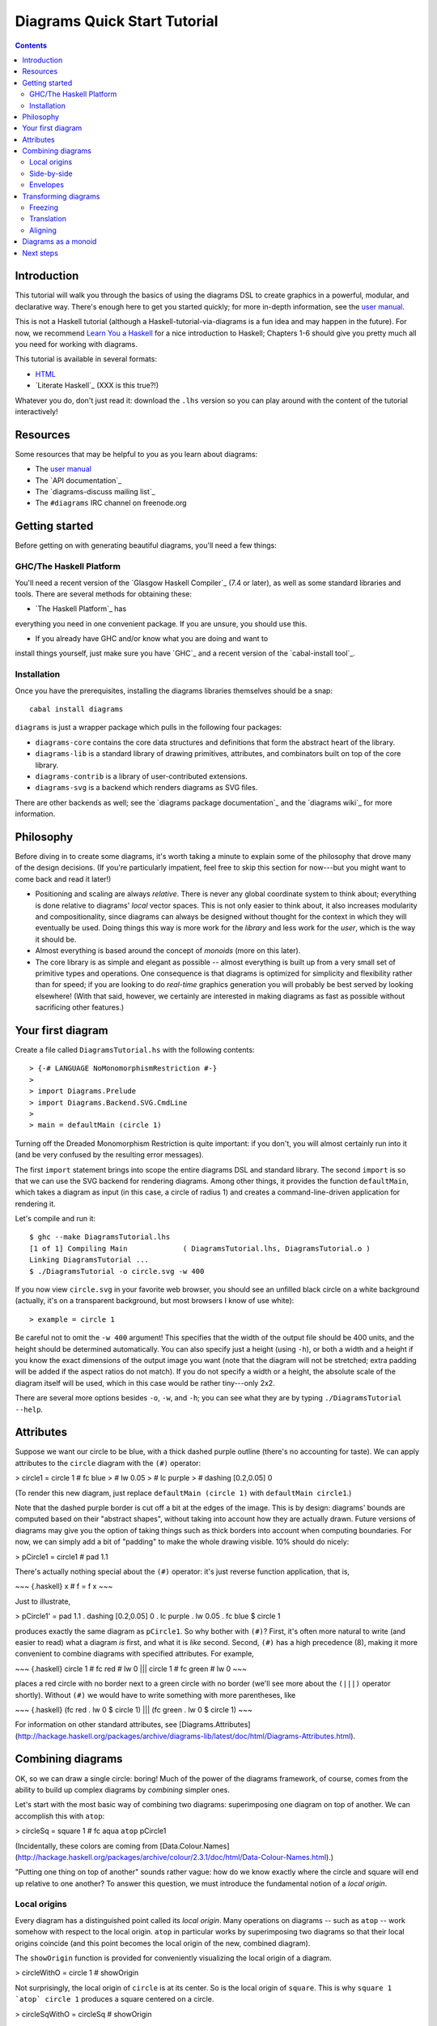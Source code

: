 .. role:: pkg(literal)
.. role:: hs(literal)
.. role:: mod(literal)
.. role:: repo(literal)

.. default-role:: hs

=============================
Diagrams Quick Start Tutorial
=============================

.. contents::

Introduction
============

This tutorial will walk you through the basics of using the diagrams
DSL to create graphics in a powerful, modular, and declarative way.
There's enough here to get you started quickly; for more in-depth
information, see the `user manual`_.

.. _`user manual`: /manual/diagrams-manual.html

This is not a Haskell tutorial (although a
Haskell-tutorial-via-diagrams is a fun idea and may happen in the
future).  For now, we recommend `Learn You a Haskell`_ for a nice
introduction to Haskell; Chapters 1-6 should give you pretty much all
you need for working with diagrams.

.. _`Learn You a Haskell`: http://learnyouahaskell.com/

This tutorial is available in several formats:

* HTML_
* `Literate Haskell`_  (XXX is this true?!)

.. _HTML: /tutorial/diagrams-tutorial.html
.. `Literate Haskell`_: /tutorial/DiagramsTutorial.lhs

Whatever you do, don't just read it: download the ``.lhs`` version
so you can play around with the content of the tutorial interactively!

Resources
=========

Some resources that may be helpful to you as you learn about diagrams:

* The `user manual`_
* The `API documentation`_
* The `diagrams-discuss mailing list`_
* The ``#diagrams`` IRC channel on freenode.org

.. `user manual`_: /manual/diagrams-manual.html
.. `API documentation`_: /doc/index.html
.. `diagrams-discuss mailing list`_: http://groups.google.com/group/diagrams-discuss

Getting started
===============

Before getting on with generating beautiful diagrams, you'll need a
few things:

GHC/The Haskell Platform
------------------------

You'll need a recent version of the `Glasgow Haskell
Compiler`_ (7.4 or later), as well as some
standard libraries and tools.  There are several methods for obtaining
these:

* `The Haskell Platform`_ has
everything you need in one convenient package. If you are unsure, you
should use this.

* If you already have GHC and/or know what you are doing and want to
install things yourself, just make sure you have `GHC`_ and a recent
version of the `cabal-install tool`_.

.. `Glasgow Haskell Compiler`_: http://haskell.org/ghc
.. `The Haskell Platform`_: http://hackage.haskell.org/platform/
.. `GHC`_: http://haskell.org/ghc
.. `cabal-install tool`_: http://hackage.haskell.org/trac/hackage/wiki/CabalInstall

Installation
------------

Once you have the prerequisites, installing the diagrams libraries
themselves should be a snap:

::

    cabal install diagrams

`diagrams`:pkg: is just a wrapper package which pulls in the following
four packages:

* `diagrams-core`:pkg: contains the core data structures and definitions
  that form the abstract heart of the library.

* `diagrams-lib`:pkg: is a standard library of drawing primitives,
  attributes, and combinators built on top of the core library.

* `diagrams-contrib`:pkg: is a library of user-contributed extensions.

* `diagrams-svg`:pkg: is a backend which renders diagrams as SVG files.

There are other backends as well; see the `diagrams package
documentation`_ and the `diagrams wiki`_ for more information.

.. `diagrams package documentation`_: http://hackage.haskell.org/package/diagrams
.. `diagrams wiki`_: http://www.haskell.org/haskellwiki/Diagrams/Projects#Backends

Philosophy
==========

Before diving in to create some diagrams, it's worth taking a minute
to explain some of the philosophy that drove many of the design
decisions. (If you're particularly impatient, feel free to skip this
section for now---but you might want to come back and read it later!)

* Positioning and scaling are always *relative*.  There is never any
  global coordinate system to think about; everything is done relative
  to diagrams' *local* vector spaces.  This is not only easier to think
  about, it also increases modularity and compositionality, since diagrams
  can always be designed without thought for the context in which they
  will eventually be used.  Doing things this way is more work for the
  *library* and less work for the *user*, which is the way it should be.

* Almost everything is based around the concept of *monoids* (more on
  this later).

* The core library is as simple and elegant as possible -- almost
  everything is built up from a very small set of primitive types and
  operations.  One consequence is that diagrams is optimized for
  simplicity and flexibility rather than for speed; if you are looking
  to do *real-time* graphics generation you will probably be best
  served by looking elsewhere! (With that said, however, we certainly
  are interested in making diagrams as fast as possible without
  sacrificing other features.)

Your first diagram
==================

Create a file called `DiagramsTutorial.hs`
with the following contents:

.. class:: lhs

::

> {-# LANGUAGE NoMonomorphismRestriction #-}
>
> import Diagrams.Prelude
> import Diagrams.Backend.SVG.CmdLine
>
> main = defaultMain (circle 1)

Turning off the Dreaded Monomorphism Restriction is quite important:
if you don't, you will almost certainly run into it (and be very
confused by the resulting error messages).

The first `import` statement brings into scope the entire diagrams DSL
and standard library.  The second `import` is so that we can use the
SVG backend for rendering diagrams.  Among other things, it provides
the function `defaultMain`, which takes a diagram as input (in this
case, a circle of radius 1) and creates a command-line-driven
application for rendering it.

Let's compile and run it:

::

    $ ghc --make DiagramsTutorial.lhs
    [1 of 1] Compiling Main             ( DiagramsTutorial.lhs, DiagramsTutorial.o )
    Linking DiagramsTutorial ...
    $ ./DiagramsTutorial -o circle.svg -w 400

If you now view `circle.svg` in your favorite web browser, you should
see an unfilled black circle on a white background (actually, it's on
a transparent background, but most browsers I know of use white):

.. class:: dia-lhs

::

> example = circle 1

Be careful not to omit the ``-w 400`` argument!  This specifies that the
width of the output file should be 400 units, and the height should
be determined automatically.  You can also specify just a height
(using `-h`), or both a width and a height if you know the exact
dimensions of the output image you want (note that the diagram will
not be stretched; extra padding will be added if the aspect ratios do
not match).  If you do not specify a width or a height, the absolute
scale of the diagram itself will be used, which in this case would be
rather tiny---only 2x2.

There are several more options besides `-o`, `-w`, and `-h`; you can
see what they are by typing `./DiagramsTutorial --help`.

Attributes
==========

Suppose we want our circle to be blue, with a thick dashed purple
outline (there's no accounting for taste).  We can apply attributes to
the `circle` diagram with the `(#)` operator:

> circle1 = circle 1 # fc blue
>                    # lw 0.05
>                    # lc purple
>                    # dashing [0.2,0.05] 0

(To render this new diagram, just replace `defaultMain (circle 1)` with
`defaultMain circle1`.)

Note that the dashed purple border is cut off a bit at the edges of
the image. This is by design: diagrams' bounds are computed based on
their "abstract shapes", without taking into account how they are
actually drawn.  Future versions of diagrams may give you the option
of taking things such as thick borders into account when computing
boundaries.  For now, we can simply add a bit of "padding" to make the
whole drawing visible. 10% should do nicely:

> pCircle1 = circle1 # pad 1.1

There's actually nothing special about the `(#)` operator: it's just
reverse function application, that is,

~~~ {.haskell}
x # f = f x
~~~

Just to illustrate,

> pCircle1' = pad 1.1 . dashing [0.2,0.05] 0 . lc purple . lw 0.05 . fc blue $ circle 1

produces exactly the same diagram as `pCircle1`.  So why bother with `(#)`?
First, it's often more natural to write (and easier to read) what a
diagram *is* first, and what it is *like* second.  Second, `(#)` has a
high precedence (8), making it more convenient to combine diagrams
with specified attributes.  For example,

~~~ {.haskell}
circle 1 # fc red # lw 0 ||| circle 1 # fc green # lw 0
~~~

places a red circle with no border next to a green circle with no
border (we'll see more about the `(|||)` operator shortly). Without
`(#)` we would have to write something with more parentheses, like

~~~ {.haskell}
(fc red . lw 0 $ circle 1) ||| (fc green . lw 0 $ circle 1)
~~~

For information on other standard attributes, see
[Diagrams.Attributes](http://hackage.haskell.org/packages/archive/diagrams-lib/latest/doc/html/Diagrams-Attributes.html).

Combining diagrams
==================

OK, so we can draw a single circle: boring!  Much of the power of the
diagrams framework, of course, comes from the ability to build up
complex diagrams by *combining* simpler ones.

Let's start with the most basic way of combining two diagrams:
superimposing one diagram on top of another.  We can accomplish this
with `atop`:

> circleSq = square 1 # fc aqua `atop` pCircle1

(Incidentally, these colors are coming from [Data.Colour.Names](http://hackage.haskell.org/packages/archive/colour/2.3.1/doc/html/Data-Colour-Names.html).)

"Putting one thing on top of another" sounds rather vague: how do we
know exactly where the circle and square will end up relative to one
another?  To answer this question, we must introduce the fundamental
notion of a *local origin*.

Local origins
-------------

Every diagram has a distinguished point called its *local origin*.
Many operations on diagrams -- such as `atop` -- work somehow with
respect to the local origin.  `atop` in particular works by
superimposing two diagrams so that their local origins coincide (and
this point becomes the local origin of the new, combined diagram).

The `showOrigin` function is provided for conveniently visualizing the
local origin of a diagram.

> circleWithO = circle 1 # showOrigin

Not surprisingly, the local origin of `circle` is at its center.  So
is the local origin of `square`.  This is why ``square 1 `atop` circle 1``
produces a square centered on a circle.

> circleSqWithO = circleSq # showOrigin

Side-by-side
------------

Another fundamental way to combine two diagrams is by placing them
*next to* each other.  The `(|||)` and `(===)` operators let us
conveniently put two diagrams next to each other in the horizontal or
vertical directions, respectively.  For example:

> circleSqH = circle 1 ||| square 2
>
> circleSqV = circle 1 === square 2

The two diagrams are arranged next to each other so that their local
origins are on the same horizontal or vertical line.  As you can
ascertain for yourself with `showOrigin`, the local origin of the new,
combined diagram coincides with the local origin of the first diagram.

`(|||)` and `(===)` are actually just convenient specializations of
the more general `beside` combinator. `beside` takes as arguments a
*vector* and two diagrams, and places them next to each other "along
the vector" --- that is, in such a way that the vector points from the
local origin of the first diagram to the local origin of the second.

> circleSqV1 = beside (r2 (1,1)) (circle 1) (square 2)
>
> circleSqV2 = beside (r2 (1,-2)) (circle 1) (square 2)

Notice how we use the `r2` function to create a 2D vector from a pair
of coordinates.

Envelopes
---------

How does the diagrams library figure out how to place two diagrams
"next to" each other?  And what exactly does "next to" mean?  There
are many possible definitions of "next to" that one could imagine
choosing, with varying degrees of flexibility, simplicity, and
tractability.  The definition of "next to" adopted by diagrams is as
follows:

To place two diagrams next to each other in the direction
of a vector *v*, place them as close as possible so that there is a
*separating line* perpendicular to *v*; that is, a line perpendicular
to *v* such that the first diagram lies completely on one side of the
line and the other diagram lies completely on the other side.

There are certainly some tradeoffs in this choice. The biggest
downside is that adjacent diagrams sometimes end up with undesired
space in between them.  For example, the two rotated ellipses in the
diagram below have some space between them. (Try adding a vertical
line between them with `vrule` and you will see why.)

> e2 = ell ||| ell
>   where ell = circle 1 # scaleX 0.5 # rotateBy (1/6)

If we want to position these ellipses next to each other horizontally
so that they are tangent, it is not clear how to accomplish this.
(However, it should be possible to create higher-level modules for
automatically accomplishing this in certain cases.)

However:

* This rule is very *simple*, in that it is easy to predict what will
  happen when placing two diagrams next to each other.

* It is also *tractable*.  Every diagram carries along with it an
  "envelope"---a function which takes as input a vector *v*, and returns
  the minimum distance to a separating line from the local origin in the
  direction of *v*.  When composing two diagrams with `atop` we take the
  pointwise maximum of their envelopes; to place two diagrams
  next to each other we use their envelopes to decide how to
  reposition their local origins before composing them with `atop`.

Transforming diagrams
=====================

As you would expect, there is a range of standard functions available
for transforming diagrams, such as:

* `scale` (scale uniformly)
* `scaleX` and `scaleY` (scale in the X or Y axis only)
* `rotate` (rotate by an angle in radians)
* `rotateBy` (rotate by a fraction of a circle)
* `reflectX` and `reflectY` for reflecting along the X and Y axes

For example:

> circleRect  = circle 1 # scale 0.5 ||| square 1 # scaleX 0.3
>
> circleRect2 = circle 1 # scale 0.5 ||| square 1 # scaleX 0.3 
>                                                 # rotateBy (1/6) 
>                                                 # scaleX 0.5

(Of course, `circle 1 # scale 0.5` would be better written as just `circle 0.5`.)

Freezing
--------

Note that the transformed circles and squares in the examples above
were all drawn with the same uniform lines.  This is because by
default, transformations operate on the abstract geometric ideal of a
diagram, and not on its attributes.  Often this is what you want; but
occasionally you want scaling a diagram to have an effect on the width
of its lines, and so on.  This can be accomplished with the `freeze`
combinator: whereas transformations normally do not affect a diagram's
attributes, transformations *do* affect the attributes of a frozen diagram.

Here is an example. On the left is an untransformed circle drawn with
a line 0.1 units thick.  The next circle is a scaled version of the
first: notice how the line thickness is the same.  The third circle
was produced by first freezing, then scaling the first circle,
resulting in a line twice as thick.  The last two circles illustrate a
non-uniform scale applied to an unfrozen circle (which is drawn with a
uniform line) and to a frozen one (in which the line gets thicker and
thinner according to the non-uniform scale).

> c = circle 1 # lw 0.1
>
> circles = hcat' with {sep = 0.5} 
>           [ c 
>
>           , c # scale 2
>           , c # freeze # scale 2
>
>           , c # scaleX 0.2
>           , c # freeze # scaleX 0.2
>           ]
>           # centerXY
>           # pad 1.1

This example also illustrates the `hcat'` function, which takes a list
of diagrams and lays them out horizontally, here with a separation of
0.5 units between each one.  For more information on `hcat'` and
similar combinators, see the
[Diagrams.TwoD.Combinators](http://hackage.haskell.org/packages/archive/diagrams-lib/latest/doc/html/Diagrams-TwoD-Combinators.html)
documentation.

Translation
-----------

Of course, there are also translation transformations like
`translate`, `translateX`, and `translateY`.  These operations
translate a diagram within its *local vector space* --- that is,
relative to its local origin.

> circleT = circle 1 # translate (r2 (0.5, 0.3)) # showOrigin

As `circleT` shows, translating a diagram by `(0.5, 0.3)` is the same
as moving its local origin by `(-0.5, -0.3)`.

Since diagrams are always composed with respect to their local
origins, translation can affect the way diagrams are composed.

> circleSqT   = square 1 `atop` circle 1 # translate (r2 (0.5, 0.3))
> circleSqHT  = square 1 ||| circle 1 # translate (r2 (0.5, 0.3))
> circleSqHT2 = square 1 ||| circle 1 # translate (r2 (19.5, 0.3))

As `circleSqHT` and `circleSqHT2` demonstrate, when we place a
translated circle next to a square, it doesn't matter how much the
circle was translated in the *horizontal* direction --- the square and
circle will always simply be placed next to each other.  The vertical
direction matters, though, since the local origins of the square and
circle are placed on the same horizontal line.

Aligning
--------

It's quite common to want to *align* some diagrams in a certain way
when placing them next to one another --- for example, we might want a
horizontal row of diagrams aligned along their top edges.  The
*alignment* of a diagram simply refers to its position relative to its
local origin, and convenient alignment functions are provided for
aligning a diagram with respect to its envelope.  For example,
`alignT` translates a diagram in a vertical direction so that its
local origin ends up exactly on the edge of its envelope.

> circlesTop = hrule (2 * sum sizes) # lw 0.1 === circles # centerX
>   where circles = hcat . map alignT . zipWith scale sizes
>                 $ repeat (circle 1 # lw 0.1)
>         sizes   = [2,5,4,7,1,3]

See [Diagrams.TwoD.Align](http://hackage.haskell.org/packages/archive/diagrams-lib/latest/doc/html/Diagrams-TwoD-Align.html) for other alignment combinators.

Diagrams as a monoid
====================

As you may have already suspected if you are familiar with monoids,
diagrams form a monoid under `atop`.  The diagrams standard library
provides `(<>)` as a convenient synonym for `mappend`, so `(<>)` can
also be used to superimpose diagrams.  This also means that `mempty`
is available to construct the "empty diagram", which takes up no space
and produces no output.

Quite a few other things in the diagrams standard library are also
monoids (transformations, trails, paths, styles, and colors).

Next steps
==========

This tutorial has really only scratched the surface of what is
possible! Included among the many things *not* covered by this
tutorial are paths, splines, text, traces, a wide array of predefined
shapes, named subdiagrams, animation...  Here are pointers to some
resources for learning more:

* The diagrams [user manual](/manual/diagrams-manual.html) goes into
  much more depth on all the topics covered in this tutorial, plus many
  others, and includes lots of illustrative examples.  If there is anything in the manual that you find
unclear, confusing, or omitted, please
[report it as a bug](http://github.com/diagrams/diagrams-doc/issues)!

* The diagrams-lib API is generally well-documented; start with the
documentation for
[Diagrams.Prelude](http://hackage.haskell.org/packages/archive/diagrams-lib/latest/doc/html/Diagrams-Prelude.html),
and then drill down from there to learn about whatever you are
interested in.  If there is anything in the API documentation that you find
unclear or confusing, please
[report it as a bug](http://github.com/diagrams/diagrams-lib/issues)!

* If you run into difficulty or have any questions, join the `#diagrams`
IRC channel on freenode.org, or the [diagrams-discuss mailing
list](http://groups.google.com/group/diagrams-discuss).
